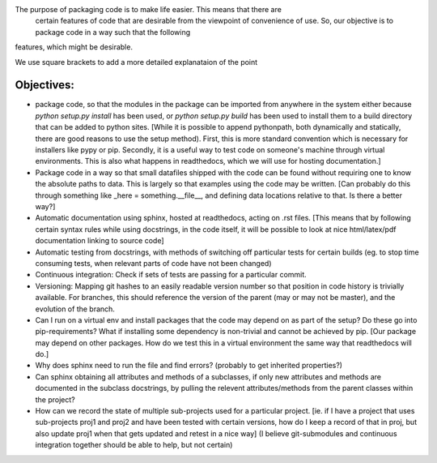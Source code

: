 The purpose of packaging code is to make life easier. This means that there are
 certain features of code that are desirable from the viewpoint of convenience
 of use. So, our objective is to package code in a way such that the following
features, which might be desirable.

We use square brackets to add a more detailed explanataion of the point

Objectives:
------------

- package code, so that the modules in the package can be imported from anywhere in the system either because `python setup.py install` has been used, or `python setup.py build` has been used to install them to a build directory that can be added to python sites. [While it is possible to append pythonpath, both dynamically and statically, there are good reasons to use the setup method). First, this is more standard convention which is necessary for installers like pypy or pip. Secondly, it is a useful way to test code on someone's machine through virtual environments. This is also what happens in readthedocs, which we will use for hosting documentation.]
- Package code in a way so that small datafiles shipped with the code can be found without requiring one to know the absolute paths to data. This is largely so that examples using the code may be written. [Can probably do this through something like _here = something.__file__, and defining data locations relative to that. Is there a better way?]
- Automatic documentation using sphinx, hosted at readthedocs, acting on .rst files. [This means that by following certain syntax rules while using docstrings, in the code itself, it will be possible to look at nice html/latex/pdf documentation linking to source code]
- Automatic testing from docstrings, with methods of switching off particular tests for certain builds (eg. to stop time consuming tests, when relevant parts of code have not been changed) 
- Continuous integration: Check if sets of tests are passing for a particular commit. 
- Versioning: Mapping git hashes to an easily readable version number so that position in code history is trivially available. For branches, this should reference the version of the parent (may or may not be master), and the evolution of the branch. 
- Can I run on a virtual env and install packages that the code may depend on as part of the setup? Do these go into pip-requirements? What if installing some dependency is non-trivial and cannot be achieved by pip. [Our package may depend on other packages. How do we test this in a virtual environment the same way that readthedocs will do.] 
- Why does sphinx need to run the file and find errors? (probably to get inherited properties?)
- Can sphinx  obtaining all attributes and methods of a subclasses, if only new attributes and methods are documented in the subclass docstrings, by pulling the relevent attributes/methods from the parent classes within the project?
- How can we record the state of multiple sub-projects used for a particular project. [ie. if I have a project that uses sub-projects proj1 and proj2 and have been tested with certain versions, how do I keep a record of that in proj, but also update proj1 when that gets updated and retest in a nice way] (I believe git-submodules and continuous integration together should be able to help, but not certain) 

